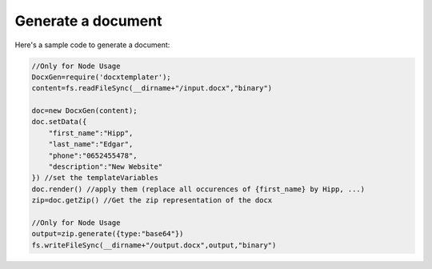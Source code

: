 ..  _generate:

.. index::
   single: Generate a Document

Generate a document
===================

Here's a sample code to generate a document:


.. code-block:: javascript

    //Only for Node Usage
    DocxGen=require('docxtemplater'); 
    content=fs.readFileSync(__dirname+"/input.docx","binary")

    doc=new DocxGen(content);
    doc.setData({
        "first_name":"Hipp",
        "last_name":"Edgar",
        "phone":"0652455478",
        "description":"New Website"
    }) //set the templateVariables
    doc.render() //apply them (replace all occurences of {first_name} by Hipp, ...)
    zip=doc.getZip() //Get the zip representation of the docx

    //Only for Node Usage
    output=zip.generate({type:"base64"})
    fs.writeFileSync(__dirname+"/output.docx",output,"binary")
